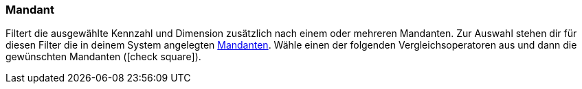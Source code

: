 === Mandant

Filtert die ausgewählte Kennzahl und Dimension zusätzlich nach einem oder mehreren Mandanten.
Zur Auswahl stehen dir für diesen Filter die in deinem System angelegten <<webshop/mandanten-verwalten#, Mandanten>>.
Wähle einen der folgenden Vergleichsoperatoren aus und dann die gewünschten Mandanten (icon:check-square[role="blue"]).

